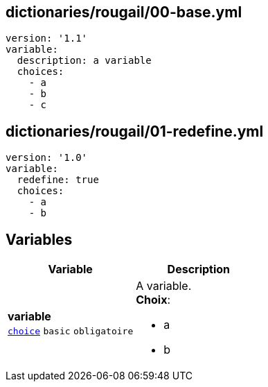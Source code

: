 == dictionaries/rougail/00-base.yml

[,yaml]
----
version: '1.1'
variable:
  description: a variable
  choices:
    - a
    - b
    - c
----
== dictionaries/rougail/01-redefine.yml

[,yaml]
----
version: '1.0'
variable:
  redefine: true
  choices:
    - a
    - b
----
== Variables

[cols="107a,107a",options="header"]
|====
| Variable                                                                                                  | Description                                                                                               
| 
**variable** +
`https://rougail.readthedocs.io/en/latest/variable.html#variables-types[choice]` `basic` `obligatoire`                                                                                                           | 
A variable. +
**Choix**: 

* a
* b                                                                                                           
|====



